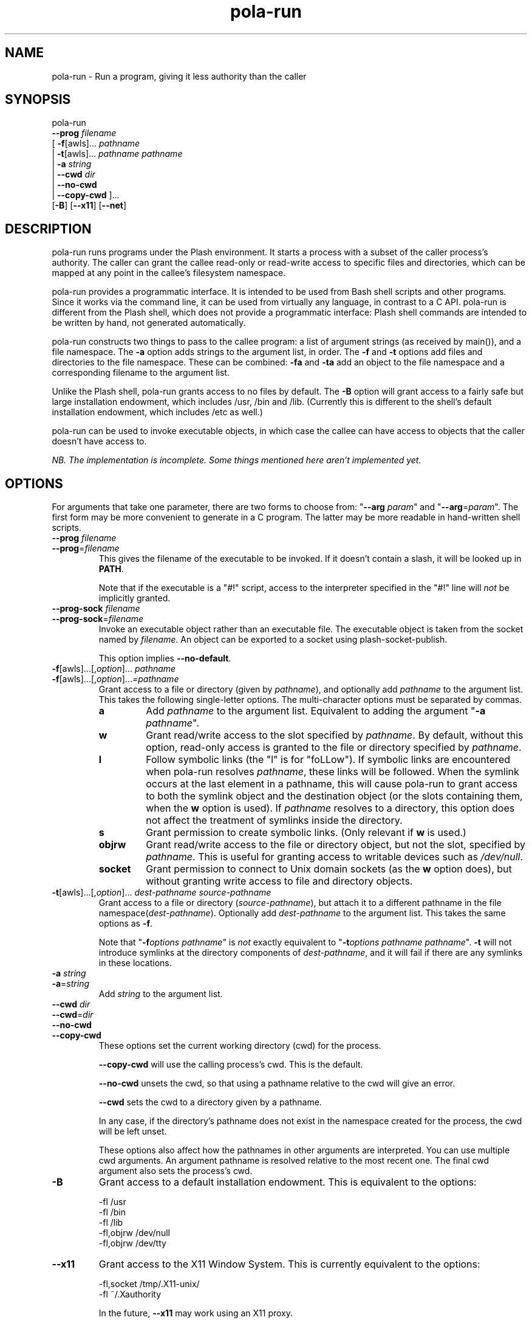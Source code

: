 .TH pola\-run 1   
.SH NAME
pola\-run \- Run a program, giving it less authority than the caller
.SH SYNOPSIS
.nf
pola\-run
  \fB\-\-prog\fR \fIfilename\fR
  [ \fB\-f\fR[awls]... \fIpathname\fR
  | \fB\-t\fR[awls]... \fIpathname\fR \fIpathname\fR
  | \fB\-a\fR \fIstring\fR
  | \fB\-\-cwd\fR \fIdir\fR
  | \fB\-\-no\-cwd\fR
  | \fB\-\-copy\-cwd\fR ]...
  [\fB\-B\fR] [\fB\-\-x11\fR] [\fB\-\-net\fR]
.fi
.SH DESCRIPTION
pola\-run runs programs under the Plash environment. It starts a
process with a subset of the caller process's authority. The caller
can grant the callee read\-only or read\-write access to specific files
and directories, which can be mapped at any point in the callee's
filesystem namespace.
.PP
pola\-run provides a programmatic interface. It is intended to be used
from Bash shell scripts and other programs. Since it works via the
command line, it can be used from virtually any language, in contrast
to a C API. pola\-run is different from the Plash shell, which does
not provide a programmatic interface: Plash shell commands are
intended to be written by hand, not generated automatically.
.PP
pola\-run constructs two things to pass to the callee program: a list
of argument strings (as received by main()), and a file
namespace. The \fB\-a\fR option adds strings to the argument list,
in order. The \fB\-f\fR and \fB\-t\fR options add files and
directories to the file namespace. These can be combined:
\fB\-fa\fR and \fB\-ta\fR add an object to the file namespace
and a corresponding filename to the argument list.
.PP
Unlike the Plash shell, pola\-run grants access to no files by default.
The \fB\-B\fR option will grant access to a fairly safe but large
installation endowment, which includes /usr, /bin and /lib.
(Currently this is different to the shell's default installation
endowment, which includes /etc as well.)
.PP
pola\-run can be used to invoke executable objects, in which case the
callee can have access to objects that the caller doesn't have access
to.
.PP
\fINB. The implementation is incomplete. Some things mentioned here
aren't implemented yet.\fR
.SH OPTIONS
For arguments that take one parameter, there are two forms to choose
from: "\fB\-\-arg\fR \fIparam\fR" and "\fB\-\-arg\fR=\fIparam\fR".
The first form may be more convenient to generate in a C program. The
latter may be more readable in hand\-written shell scripts.
.TP 
\fB\-\-prog\fR \fIfilename\fR
.TP 
\fB\-\-prog\fR=\fIfilename\fR
This gives the filename of the executable to be invoked. If it
doesn't contain a slash, it will be looked up in \fBPATH\fR.

Note that if the executable is a "#!" script, access to the
interpreter specified in the "#!" line will \fInot\fR be
implicitly granted.
.TP 
\fB\-\-prog\-sock\fR \fIfilename\fR
.TP 
\fB\-\-prog\-sock\fR=\fIfilename\fR
Invoke an executable object rather than an executable file. The
executable object is taken from the socket named by \fIfilename\fR. An
object can be exported to a socket using
plash\-socket\-publish.

This option implies \fB\-\-no\-default\fR.
.TP 
\fB\-f\fR[awls]...[,\fIoption\fR]... \fIpathname\fR
.TP 
\fB\-f\fR[awls]...[,\fIoption\fR]...=\fIpathname\fR
Grant access to a file or directory (given by \fIpathname\fR), and
optionally add \fIpathname\fR to the argument list. This takes the
following single\-letter options. The multi\-character options must be
separated by commas.

.RS 
.TP 
\fBa\fR
Add \fIpathname\fR to the argument list. Equivalent to
adding the argument "\fB\-a\fR \fIpathname\fR".
.TP 
\fBw\fR
Grant read/write access to the slot specified by
\fIpathname\fR. By default, without this option, read\-only
access is granted to the file or directory specified by
\fIpathname\fR.
.TP 
\fBl\fR
Follow symbolic links (the "l" is for "foLLow"). If
symbolic links are encountered when pola\-run resolves
\fIpathname\fR, these links will be followed. When the symlink
occurs at the last element in a pathname, this will cause
pola\-run to grant access to both the symlink object and the
destination object (or the slots containing them, when the
\fBw\fR option is used). If \fIpathname\fR resolves to a
directory, this option does not affect the treatment of
symlinks inside the directory.
.TP 
\fBs\fR
Grant permission to create symbolic links. (Only
relevant if \fBw\fR is used.)
.TP 
\fBobjrw\fR
Grant read/write access to the file or directory
object, but not the slot, specified by \fIpathname\fR. This is
useful for granting access to writable devices such as
\fI/dev/null\fR.
.TP 
\fBsocket\fR
Grant permission to connect to Unix domain sockets (as
the \fBw\fR option does), but without granting write
access to file and directory objects.
.RE
.TP 
\fB\-t\fR[awls]...[,\fIoption\fR]... \fIdest\-pathname\fR \fIsource\-pathname\fR
Grant access to a file or directory (\fIsource\-pathname\fR), but attach
it to a different pathname in the file namespace(\fIdest\-pathname\fR).
Optionally add \fIdest\-pathname\fR to the argument list. This takes
the same options as \fB\-f\fR.

Note that "\fB\-f\fR\fIoptions\fR \fIpathname\fR" is \fInot\fR
exactly equivalent to "\fB\-t\fR\fIoptions\fR \fIpathname\fR
\fIpathname\fR". \fB\-t\fR will not introduce symlinks at the
directory components of \fIdest\-pathname\fR, and it will fail if there
are any symlinks in these locations.
.TP 
\fB\-a\fR \fIstring\fR
.TP 
\fB\-a\fR=\fIstring\fR
Add \fIstring\fR to the argument list.
.TP 
\fB\-\-cwd\fR \fIdir\fR
.TP 
\fB\-\-cwd\fR=\fIdir\fR
.TP 
\fB\-\-no\-cwd\fR
.TP 
\fB\-\-copy\-cwd\fR
These options set the current working directory (cwd) for the process.

\fB\-\-copy\-cwd\fR will use the calling process's cwd. This is the
default.

\fB\-\-no\-cwd\fR unsets the cwd, so that using a pathname relative
to the cwd will give an error.

\fB\-\-cwd\fR sets the cwd to a directory given by a pathname.

In any case, if the directory's pathname does not exist in the
namespace created for the process, the cwd will be left unset.

These options also affect how the pathnames in other arguments are
interpreted. You can use multiple cwd arguments. An argument
pathname is resolved relative to the most recent one. The final cwd
argument also sets the process's cwd.
.TP 
\fB\-B\fR
Grant access to a default installation endowment. This is equivalent
to the options:

.nf

\-fl /usr
\-fl /bin
\-fl /lib
\-fl,objrw /dev/null
\-fl,objrw /dev/tty
.fi
.TP 
\fB\-\-x11\fR
Grant access to the X11 Window System. This is currently equivalent
to the options:

.nf

\-fl,socket /tmp/.X11\-unix/
\-fl ~/.Xauthority
.fi

In the future, \fB\-\-x11\fR may work using an X11 proxy.
.TP 
\fB\-\-net\fR
This grants access to some files that are important for accessing the
Internet. When Plash gains the ability to deny a process access to
the network, this option will gain the function of passing network
access on to the callee.

Currently, this is equivalent to:

.nf

\-fl /etc/resolv.conf
\-fl /etc/hosts
\-fl /etc/services
.fi
.SH EXAMPLES
In Bash:
.PP
.nf
gcc \-c foo.c \-o foo.o
.fi
.PP
In the Plash shell:
.PP
.nf
gcc \-c foo.c => \-o foo.o + .
.fi
.PP
This would become:
.PP
.nf
pola\-run \-B \-\-prog=gcc  \-a=\-c  \-fa=foo.c  \-a=\-o  \-faw=foo.o  \-f=.
.fi
.PP
Run Bash with the same filesystem namespace as the caller. This is
useful for testing Plash:
.PP
.nf
pola\-run \-fw=/ \-\-prog /bin/bash
.fi
.SH "SEE ALSO"
plash, plash\-socket\-publish
.PP
/usr/share/doc/plash
.SH AUTHOR
Mark Seaborn <mseaborn@onetel.com>
